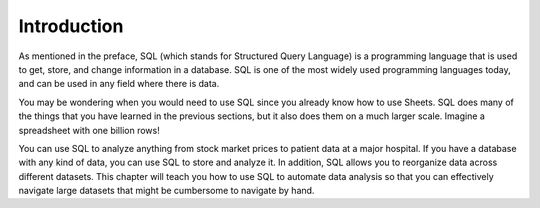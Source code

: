 .. Copyright (C)  Google, Runestone Interactive LLC
   This work is licensed under the Creative Commons Attribution-ShareAlike 4.0
   International License. To view a copy of this license, visit
   http://creativecommons.org/licenses/by-sa/4.0/.


Introduction
============

As mentioned in the preface, SQL (which stands for Structured Query Language) is
a programming language that is used to get, store, and change information in a
database. SQL is one of the most widely used programming languages today, and
can be used in any field where there is data.

You may be wondering when you would need to use SQL since you already know how
to use Sheets. SQL does many of the things that you have learned in the previous
sections, but it also does them on a much larger scale. Imagine a spreadsheet
with one billion rows!

You can use SQL to analyze anything from stock market prices to patient data at
a major hospital. If you have a database with any kind of data, you can use SQL
to store and analyze it. In addition, SQL allows you to reorganize data across
different datasets. This chapter will teach you how to use SQL to automate data
analysis so that you can effectively navigate large datasets that might be
cumbersome to navigate by hand.
